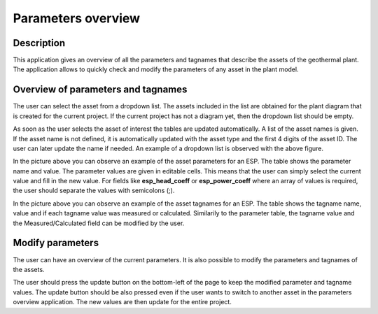 Parameters overview
===========================


Description
---------------------------
This application gives an overview of all the parameters and tagnames that describe the assets of the geothermal plant. The application allows to quickly check and modify the parameters of any asset in the plant model.

Overview of parameters and tagnames
---------------------------

The user can select the asset from a dropdown list. The assets included in the list are obtained for the plant diagram that is created for the current project. If the current project has not a diagram yet, then the dropdown list should be empty.

.. image:: images/parameters_overview_dropdown_list.png
    :width: 50%

As soon as the user selects the asset of interest the tables are updated automatically. A list of the asset names is given. If the asset name is not defined, it is automatically updated with the asset type and the first 4 digits of the asset ID. The user can later update the name if needed. An example of a dropdown list is observed with the above figure.

.. image:: images/parameters_overview_parameters_table.png
    :width: 100%
In the picture above you can observe an example of the asset parameters for an ESP. The table shows the parameter name and value. The parameter values are given in editable cells. This means that the user can simply select the current value and fill in the new value. For fields like **esp_head_coeff** or **esp_power_coeff** where an array of values is required, the user should separate the values with semicolons (;).

.. image:: images/parameters_overview_tagnames_table.png
    :width: 100%
In the picture above you can observe an example of the asset tagnames for an ESP. The table shows the tagname name, value and if each tagname value was measured or calculated. Similarily to the parameter table, the tagname value and the Measured/Calculated field can be modified by the user.

Modify parameters
----------------------------
The user can have an overview of the current parameters. It is also possible to modify the parameters and tagnames of the assets.

.. image:: images/parameters_overview_update_button.png
    :width: 20%

The user should press the update button on the bottom-left of the page to keep the modified parameter and tagname values. The update button should be also pressed even if the user wants to switch to another asset in the parameters overview application. The new values are then update for the entire project.
